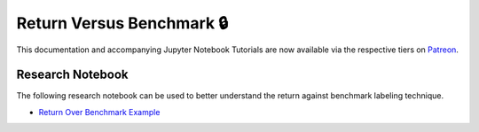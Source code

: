 .. _implementations-labeling_vs_benchmark:

==========================
Return Versus Benchmark 🔒
==========================

This documentation and accompanying Jupyter Notebook Tutorials are now available via the respective tiers on
`Patreon <https://www.patreon.com/HudsonThames>`_.

Research Notebook
#################

The following research notebook can be used to better understand the return against benchmark labeling technique.

* `Return Over Benchmark Example`_

.. _`Return Over Benchmark Example`: https://github.com/hudson-and-thames/research/blob/master/Labeling/Labeling%20vs%20Benchmark/Labeling%20vs%20Benchmark.ipynb
